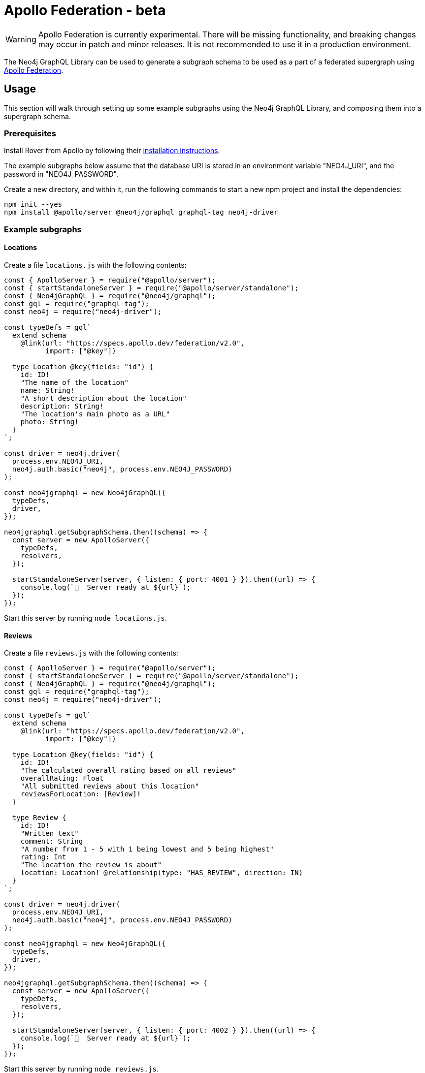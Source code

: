 [[apollo-federation]]
= Apollo Federation - beta

WARNING: Apollo Federation is currently experimental. There will be missing functionality, and breaking changes may occur in patch and minor releases. It is not recommended to use it in a production environment.

The Neo4j GraphQL Library can be used to generate a subgraph schema to be used as a part of a federated supergraph using https://www.apollographql.com/apollo-federation/[Apollo Federation].

== Usage

This section will walk through setting up some example subgraphs using the Neo4j GraphQL Library, and composing them into a supergraph schema.

=== Prerequisites

Install Rover from Apollo by following their https://www.apollographql.com/docs/rover/getting-started[installation instructions].

The example subgraphs below assume that the database URI is stored in an environment variable "NEO4J_URI", and the password in "NEO4J_PASSWORD".

Create a new directory, and within it, run the following commands to start a new npm project and install the dependencies:

[source, bash, indent=0]
----
npm init --yes
npm install @apollo/server @neo4j/graphql graphql-tag neo4j-driver
----

=== Example subgraphs

==== Locations

Create a file `locations.js` with the following contents:

[source, javascript, indent=0]
----
const { ApolloServer } = require("@apollo/server");
const { startStandaloneServer } = require("@apollo/server/standalone");
const { Neo4jGraphQL } = require("@neo4j/graphql");
const gql = require("graphql-tag");
const neo4j = require("neo4j-driver");

const typeDefs = gql`
  extend schema
    @link(url: "https://specs.apollo.dev/federation/v2.0",
          import: ["@key"])

  type Location @key(fields: "id") {
    id: ID!
    "The name of the location"
    name: String!
    "A short description about the location"
    description: String!
    "The location's main photo as a URL"
    photo: String!
  }
`;

const driver = neo4j.driver(
  process.env.NEO4J_URI,
  neo4j.auth.basic("neo4j", process.env.NEO4J_PASSWORD)
);

const neo4jgraphql = new Neo4jGraphQL({
  typeDefs,
  driver,
});

neo4jgraphql.getSubgraphSchema.then((schema) => {
  const server = new ApolloServer({
    typeDefs,
    resolvers,
  });

  startStandaloneServer(server, { listen: { port: 4001 } }).then((url) => {
    console.log(`🚀  Server ready at ${url}`);
  });
});
----

Start this server by running `node locations.js`.

==== Reviews

Create a file `reviews.js` with the following contents:

[source, javascript, indent=0]
----
const { ApolloServer } = require("@apollo/server");
const { startStandaloneServer } = require("@apollo/server/standalone");
const { Neo4jGraphQL } = require("@neo4j/graphql");
const gql = require("graphql-tag");
const neo4j = require("neo4j-driver");

const typeDefs = gql`
  extend schema
    @link(url: "https://specs.apollo.dev/federation/v2.0",
          import: ["@key"])

  type Location @key(fields: "id") {
    id: ID!
    "The calculated overall rating based on all reviews"
    overallRating: Float
    "All submitted reviews about this location"
    reviewsForLocation: [Review]!
  }

  type Review {
    id: ID!
    "Written text"
    comment: String
    "A number from 1 - 5 with 1 being lowest and 5 being highest"
    rating: Int
    "The location the review is about"
    location: Location! @relationship(type: "HAS_REVIEW", direction: IN)
  }
`;

const driver = neo4j.driver(
  process.env.NEO4J_URI,
  neo4j.auth.basic("neo4j", process.env.NEO4J_PASSWORD)
);

const neo4jgraphql = new Neo4jGraphQL({
  typeDefs,
  driver,
});

neo4jgraphql.getSubgraphSchema.then((schema) => {
  const server = new ApolloServer({
    typeDefs,
    resolvers,
  });

  startStandaloneServer(server, { listen: { port: 4002 } }).then((url) => {
    console.log(`🚀  Server ready at ${url}`);
  });
});
----

Start this server by running `node reviews.js`.

=== Supergraph composition

Create a new file, `supergraph.yaml`

[source, yaml, indent=0]
----
federation_version: 2
subgraphs:
  locations:
    routing_url: http://localhost:4001/
    schema:
      subgraph_url: http://localhost:4001/
  reviews:
    routing_url: http://localhost:4002/
    schema:
      subgraph_url: http://localhost:4002/
----

In the same directory, execute the following command to generate the supergraph schema:

[source, bash, indent=0]
----
rover supergraph compose --config supergraph.yaml > supergraph.graphql
----

Finally, execute the following commands to download Apollo Router and start the supergraph server:

[source, bash, indent=0]
----
curl -sSL https://router.apollo.dev/download/nix/latest | sh
./router --dev --supergraph supergraph.graphql
----

You should now be able to navigate to http://127.0.0.1:4000/ in a web browser to access Apollo Sandbox and query the supergraph.
